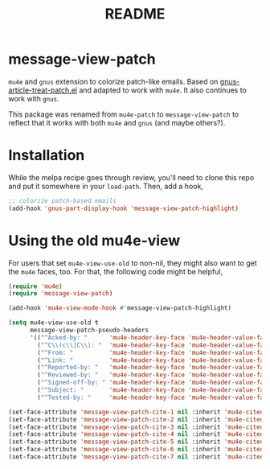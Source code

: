 #+TITLE: README

*  message-view-patch

=mu4e= and =gnus= extension to colorize patch-like emails. Based on
[[https://github.com/orgcandman/emacs-plugins/blob/master/gnus-article-treat-patch.el][gnus-article-treat-patch.el]] and adapted to work with =mu4e=. It also continues
to work with =gnus=.

This package was renamed from =mu4e-patch= to =message-view-patch= to reflect
that it works with both =mu4e= and =gnus= (and maybe others?).

* Installation

While the melpa recipe goes through review, you'll need to clone this repo and
put it somewhere in your =load-path=. Then, add a hook,

#+BEGIN_SRC emacs-lisp
;; colorize patch-based emails
(add-hook 'gnus-part-display-hook 'message-view-patch-highlight)
#+END_SRC

* Using the old mu4e-view

For users that set =mu4e-view-use-old= to non-nil, they might also want to get
the =mu4e= faces, too. For that, the following code might be helpful,

#+begin_src emacs-lisp
(require 'mu4e)
(require 'message-view-patch)

(add-hook 'mu4e-view-mode-hook #'message-view-patch-highlight)

(setq mu4e-view-use-old t
      message-view-patch-pseudo-headers
      '(("^Acked-by: "      'mu4e-header-key-face 'mu4e-header-value-face)
        ("^C\\(c\\|C\\): "  'mu4e-header-key-face 'mu4e-header-value-face)
        ("^From: "          'mu4e-header-key-face 'mu4e-header-value-face)
        ("^Link: "          'mu4e-header-key-face 'mu4e-header-value-face)
        ("^Reported-by: "   'mu4e-header-key-face 'mu4e-header-value-face)
        ("^Reviewed-by: "   'mu4e-header-key-face 'mu4e-header-value-face)
        ("^Signed-off-by: " 'mu4e-header-key-face 'mu4e-header-value-face)
        ("^Subject: "       'mu4e-header-key-face 'mu4e-header-value-face)
        ("^Tested-by: "     'mu4e-header-key-face 'mu4e-header-value-face)))

(set-face-attribute 'message-view-patch-cite-1 nil :inherit 'mu4e-cited-1-face)
(set-face-attribute 'message-view-patch-cite-2 nil :inherit 'mu4e-cited-2-face)
(set-face-attribute 'message-view-patch-cite-3 nil :inherit 'mu4e-cited-3-face)
(set-face-attribute 'message-view-patch-cite-4 nil :inherit 'mu4e-cited-4-face)
(set-face-attribute 'message-view-patch-cite-5 nil :inherit 'mu4e-cited-5-face)
(set-face-attribute 'message-view-patch-cite-6 nil :inherit 'mu4e-cited-6-face)
(set-face-attribute 'message-view-patch-cite-7 nil :inherit 'mu4e-cited-7-face)
#+end_src
